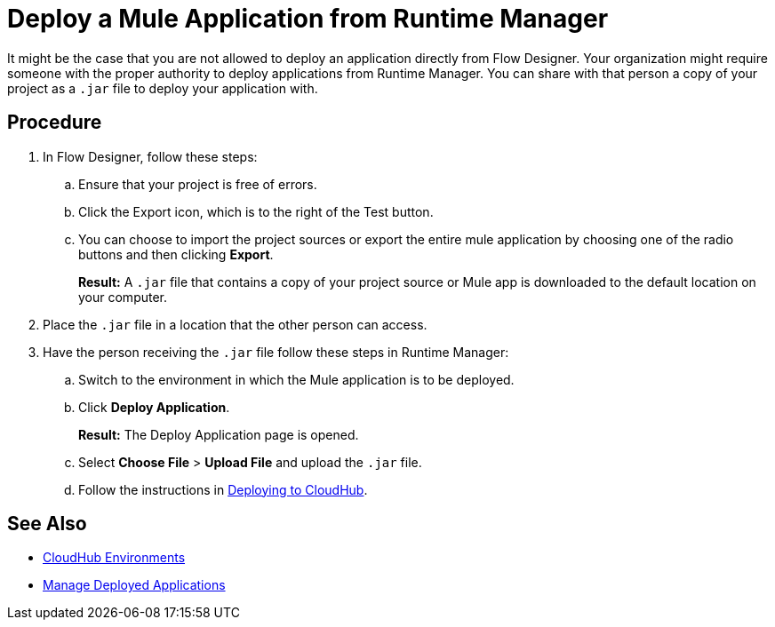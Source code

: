 = Deploy a Mule Application from Runtime Manager

It might be the case that you are not allowed to deploy an application directly from Flow Designer. Your organization might require someone with the proper authority to deploy applications from Runtime Manager. You can share with that person a copy of your project as a `.jar` file to deploy your application with.

== Procedure

. In Flow Designer, follow these steps:
.. Ensure that your project is free of errors.
.. Click the Export icon, which is to the right of the Test button.
.. You can choose to import the project sources or export the entire mule application by choosing one of the radio buttons and then clicking *Export*.
+
*Result:* A `.jar` file that contains a copy of your project source or Mule app is downloaded to the default location on your computer.
. Place the `.jar` file in a location that the other person can access.
. Have the person receiving the `.jar` file follow these steps in Runtime Manager:
.. Switch to the environment in which the Mule application is to be deployed.
.. Click *Deploy Application*.
+
*Result:* The Deploy Application page is opened.
.. Select *Choose File* > *Upload File* and upload the `.jar` file.
.. Follow the instructions in xref:runtime-manager::deploying-to-cloudhub.adoc[Deploying to CloudHub].

== See Also

* xref:access-management::environments.adoc[CloudHub Environments]
* xref:runtime-manager::managing-deployed-applications.adoc[Manage Deployed Applications]
